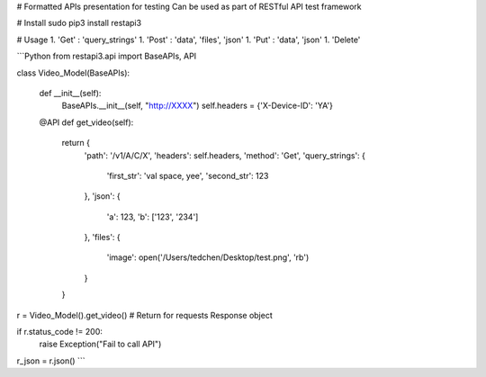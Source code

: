 # Formatted APIs presentation for testing
Can be used as part of RESTful API test framework

# Install
sudo pip3 install restapi3

# Usage
1. 'Get' : 'query_strings'
1. 'Post' : 'data', 'files', 'json'
1. 'Put' : 'data', 'json'
1. 'Delete'

```Python
from restapi3.api import BaseAPIs, API

class Video_Model(BaseAPIs):

  def __init__(self):
      BaseAPIs.__init__(self, "http://XXXX")
      self.headers = {'X-Device-ID': 'YA'}

  @API
  def get_video(self):
      return {
          'path': '/v1/A/C/X',
          'headers': self.headers,
          'method': 'Get',
          'query_strings': {
              'first_str': 'val space, yee',
              'second_str': 123
          },
          'json': {
              'a': 123,
              'b': ['123', '234']
          },
          'files': {
              'image': open('/Users/tedchen/Desktop/test.png', 'rb')
          }
      }


r = Video_Model().get_video() # Return for requests Response object

if r.status_code != 200:
   raise Exception("Fail to call API")
r_json = r.json()
```


